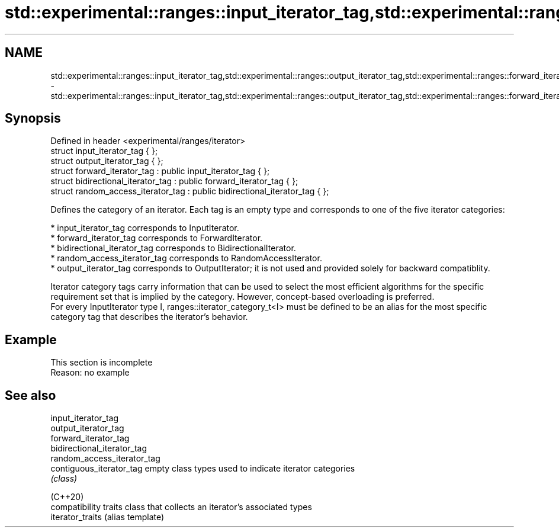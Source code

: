 .TH std::experimental::ranges::input_iterator_tag,std::experimental::ranges::output_iterator_tag,std::experimental::ranges::forward_iterator_tag,std::experimental::ranges::bidirectional_iterator_tag,std::experimental::ranges::random_access_iterator_tag 3 "2020.03.24" "http://cppreference.com" "C++ Standard Libary"
.SH NAME
std::experimental::ranges::input_iterator_tag,std::experimental::ranges::output_iterator_tag,std::experimental::ranges::forward_iterator_tag,std::experimental::ranges::bidirectional_iterator_tag,std::experimental::ranges::random_access_iterator_tag \- std::experimental::ranges::input_iterator_tag,std::experimental::ranges::output_iterator_tag,std::experimental::ranges::forward_iterator_tag,std::experimental::ranges::bidirectional_iterator_tag,std::experimental::ranges::random_access_iterator_tag

.SH Synopsis

  Defined in header <experimental/ranges/iterator>
  struct input_iterator_tag { };
  struct output_iterator_tag { };
  struct forward_iterator_tag : public input_iterator_tag { };
  struct bidirectional_iterator_tag : public forward_iterator_tag { };
  struct random_access_iterator_tag : public bidirectional_iterator_tag { };

  Defines the category of an iterator. Each tag is an empty type and corresponds to one of the five iterator categories:

  * input_iterator_tag corresponds to InputIterator.
  * forward_iterator_tag corresponds to ForwardIterator.
  * bidirectional_iterator_tag corresponds to BidirectionalIterator.
  * random_access_iterator_tag corresponds to RandomAccessIterator.
  * output_iterator_tag corresponds to OutputIterator; it is not used and provided solely for backward compatiblity.

  Iterator category tags carry information that can be used to select the most efficient algorithms for the specific requirement set that is implied by the category. However, concept-based overloading is preferred.
  For every InputIterator type I, ranges::iterator_category_t<I> must be defined to be an alias for the most specific category tag that describes the iterator's behavior.

.SH Example


   This section is incomplete
   Reason: no example


.SH See also



  input_iterator_tag
  output_iterator_tag
  forward_iterator_tag
  bidirectional_iterator_tag
  random_access_iterator_tag
  contiguous_iterator_tag    empty class types used to indicate iterator categories
                             \fI(class)\fP





  (C++20)
                             compatibility traits class that collects an iterator’s associated types
  iterator_traits            (alias template)




